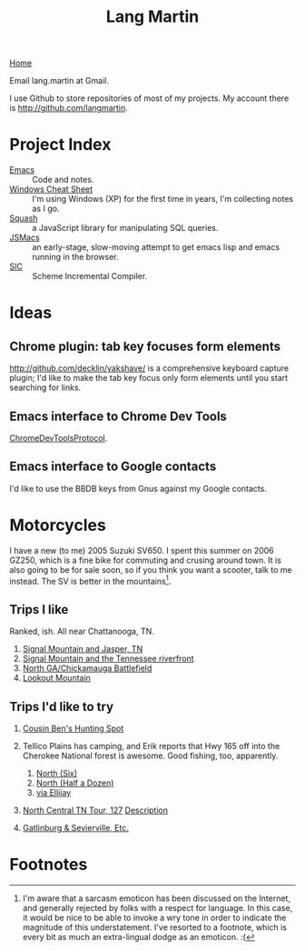 #+TITLE: Lang Martin
[[./index.org][Home]]

Email lang.martin at Gmail.

I use Github to store repositories of most of my projects. My account
there is http://github.com/langmartin.

* Project Index
  - [[file:emacs.org][Emacs]] :: Code and notes.
  - [[file:windows.org][Windows Cheat Sheet]] :: I'm using Windows (XP) for the first time
       in years, I'm collecting notes as I go.
  - [[file:squash/index.org][Squash]] :: a JavaScript library for manipulating SQL queries.
  - [[file:jsmacs/index.org][JSMacs]] :: an early-stage, slow-moving attempt to get emacs lisp
              and emacs running in the browser.
  - [[http://github.com/weaver/sic][SIC]] :: Scheme Incremental Compiler.

* Ideas
** Chrome plugin: tab key focuses form elements
   http://github.com/decklin/yakshave/ is a comprehensive keyboard
   capture plugin; I'd like to make the tab key focus only form
   elements until you start searching for links.

** Emacs interface to Chrome Dev Tools
   [[http://code.google.com/p/chromedevtools/wiki/ChromeDevToolsProtocol][ChromeDevToolsProtocol]].

** Emacs interface to Google contacts
   I'd like to use the BBDB keys from Gnus against my Google contacts.

* Motorcycles
  I have a new (to me) 2005 Suzuki SV650. I spent this summer on 2006
  GZ250, which is a fine bike for commuting and crusing around town.
  It is also going to be for sale soon, so if you think you want a
  scooter, talk to me instead. The SV is better in the
  mountains[fn:1].

** Trips I like
   Ranked, ish. All near Chattanooga, TN.
   1. [[http://maps.google.com/maps?f%3Dd&source%3Ds_d&saddr%3DChattanooga,%2BTN&daddr%3DSignal%2BMountain,%2BTN%2Bto:283%2Band%2B8%2Bto:Valley%2BView%2BHwy,%2BWhitwell,%2BMarion,%2BTennessee%2Bto:Jasper,%2BTN%2Bto:Cummings%2BHighway,%2BChattanooga,%2BTN%2Bto:Chattanooga,%2BTN&hl%3Den&geocode%3DFf7AFgIdEEfq-imF54OKQGBgiDGqKIeJHyZxJA%3BFY3tFwIdl8Hp-inr5LkR5PVgiDFth-_8eyDW6g%3BFbPjGgId1B3p-imXHs5-Ou5giDHSs0Z5k3TyDg%3BFZ1rGAIdgYzm-imBXEwmif9giDFX_zIcunAJbA%3BFcUwFwIdIXPl-im3CErfa6phiDEC6swEs2dCdw%3BFQheFgIdEGzp-imvg-xR7ltgiDFzteo9rV0ZWA%3BFf7AFgIdEEfq-imF54OKQGBgiDGqKIeJHyZxJA&mra%3Dls&dirflg%3Dh&sll%3D34.904052,-85.689396&sspn%3D0.946047,1.234589&ie%3DUTF8&ll%3D35.139564,-85.424194&spn%3D0.471664,0.617294&z%3D11][Signal Mountain and Jasper, TN]]
   2. [[http://maps.google.com/maps?f%3Dd&source%3Ds_d&saddr%3DUS-27%2BN&daddr%3D35.108212,-85.4175759%2Bto:35.11049,-85.52649%2Bto:US-27%2BS&hl%3Den&geocode%3DFYjDFgId6jXq-g%3BFXS1FwIdmaHo-inrDKwIQFhgiDHdevRAn4TBgQ%3BFVq-FwIdJvjm-intNZLI3FVgiDE0gEl_KyOWLQ%3BFY7CFgIdLDXq-g&mra%3Ddme&mrcr%3D0&mrsp%3D3&sz%3D13&via%3D1,2&sll%3D35.025639,-85.296135&sspn%3D0.118081,0.154324&ie%3DUTF8&ll%3D35.104743,-85.342484&spn%3D0.471866,0.617294&z%3D11][Signal Mountain and the Tennessee riverfront]]
   3. [[http://maps.google.com/maps?f%3Dd&source%3Ds_d&saddr%3DSt%2BElmo%2BAve&daddr%3D34.7506,-85.35039%2Bto:34.7005563,-85.318078%2Bto:34.703379,-85.288106%2Bto:S%2BChattanooga%2BSt%2Bto:34.7270129,-85.2967138%2Bto:34.7592218,-85.3061044%2Bto:Cove%2BRd%2Bto:34.88232,-85.29346%2Bto:34.924052,-85.2606151%2Bto:34.9485255,-85.3312378%2Bto:St%2BElmo%2BAve&hl%3Den&geocode%3DFRIhFgIdJ_zp-g%3BFYhAEgIdCqjp-im1NNfotThgiDE3kE9wAQZy-A%3BFQx9EQIdQibq-inLlSFLjD5giDGHjeUtw7EV-A%3BFROIEQIdVpvq-ikjGTjTFT5giDE6W1nHpr06Cw%3BFRyPEQIdEJzq-g%3BFWTkEQIdt3nq-iklQmp3Sz5giDHPUqlHpNJ9Qg%3BFTViEgIdCFXq-imrSAn_mj9giDF50GKsDvGlsg%3BFYobFAIdjI3q-g%3BFRBDFAIdbIbq-imrgNL6P0JgiDHHFEGse4x9Hg%3BFRTmFAIduQbr-inBjUoiPWhgiDE_yAO3J0_aIw%3BFa1FFQId2_Lp-imLsqPO0lxgiDGsoGi93eH-mw%3BFeskFgIdjPzp-g&mra%3Ddme&mrcr%3D2&mrsp%3D11&sz%3D15&via%3D1,2,3,5,6,8,9,10&dirflg%3Dh&sll%3D35.002968,-85.321198&sspn%3D0.029528,0.038581&ie%3DUTF8&ll%3D34.837477,-85.44342&spn%3D0.946812,1.234589&z%3D10][North GA/Chickamauga Battlefield]]
   4. [[http://maps.google.com/maps?f%3Dd&source%3Ds_d&saddr%3DSt%2BElmo%2BAve,%2BChattanooga&daddr%3DLula%2BLake%2BRoad,%2BLookout%2BMountain,%2BGA%2Bto:Scenic%2BHwy,%2BLookout%2BMountain,%2BGeorgia%2Bto:136%2Band%2B193%2Bto:St%2BElmo%2BAve,%2BChattanooga&hl%3Den&geocode%3DFZEBFgIdBfnp-imfZh_nXlxgiDGYBZTwDn11xw%3BFd44FQIdQ1np-imZU-vBtURgiDH2_bWTMJD3Hw%3BFTTiFAIdsrno-imJiFxdEUVgiDEGoaODtuhN9g%3BFWceEwId4A_p-ilpqSlsD0dgiDEGZEkCtM3MNQ%3BFZEBFgIdBfnp-imfZh_nXlxgiDGYBZTwDn11xw&mra%3Dpr&sll%3D34.825963,-85.42252&sspn%3D0.473473,0.617294&ie%3DUTF8&z%3D11][Lookout Mountain]]

** Trips I'd like to try
   1. [[http://maps.google.com/maps?f%3Dd&source%3Ds_d&saddr%3DChattanooga,%2BTN&daddr%3DOchs%2BHighway,%2BChattanooga,%2BTN%2Bto:Burkhalter%2BGap%2BRoad,%2BWildwood,%2BGA%2Bto:Trenton,%2BGA%2Bto:Placemark%2B1%2B%4034.76728131433604,-85.84613800048828%2Bto:Old%2BLadds%2BRoad,%2BSouth%2BPittsburg,%2BTN%2Bto:Cummings%2BHighway,%2BChattanooga,%2BTN%2Bto:Chattanooga,%2BTN&geocode%3DFf7AFgIdEEfq-imF54OKQGBgiDGqKIeJHyZxJA%3BFbwAFgIdrN3p-ilRFrQSYVxgiDENWBtDcDm9CQ%3BFQRlFAId-QPo-ilJQeeea09giDESNCcpj_WqRw%3BFdYaFAId9jvn-ik5RkvUUElgiDEhjzAO6ukvDw%3BFbGBEgIdhhfi-g%3BFb39FQIdfu3l-imb78wCIFNgiDGrRmt7msfQYg%3BFQheFgIdEGzp-imvg-xR7ltgiDFzteo9rV0ZWA%3BFf7AFgIdEEfq-imF54OKQGBgiDGqKIeJHyZxJA&hl%3Den&mra%3Dls&dirflg%3Dh&sll%3D34.902895,-85.57531&sspn%3D0.473032,0.617294&ie%3DUTF8&ll%3D34.808166,-85.571136&spn%3D0.951659,1.234589&z%3D10][Cousin Ben's Hunting Spot]]
   2. Tellico Plains has camping, and Erik reports that Hwy 165 off
      into the Cherokee National forest is awesome. Good fishing, too,
      apparently.

      1. [[http://maps.google.com/maps?f%3Dd&source%3Ds_d&saddr%3DChattanooga,%2BTN&daddr%3DReliance,%2BTN%2Bto:Tellico%2BPlains,%2BTN&hl%3Den&geocode%3DFf7AFgIdEEfq-imF54OKQGBgiDGqKIeJHyZxJA%3BFUvpGAIdaKX2-ilV61vTKUxeiDHElNZurzsKag%3BFSeYGwIdOcb5-imrm7vXm95biDFiX13D2XjmPA&mra%3Dls&sll%3D35.153881,-84.454994&sspn%3D0.235791,0.308647&ie%3DUTF8&ll%3D35.240768,-84.318622&spn%3D0.23666,0.308647&z%3D12][North (Six)]]
      2. [[http://maps.google.com/maps?f%3Dd&source%3Ds_d&saddr%3DChattanooga,%2BTN&daddr%3DDucktown,%2BTN%2Bto:Tellico%2BPlains,%2BTN&hl%3Den&geocode%3DFf7AFgIdEEfq-imF54OKQGBgiDGqKIeJHyZxJA%3BFQmbFgIdE2z4-imv6LFOV6xfiDEH3yfc2_Aijw%3BFSeYGwIdOcb5-imrm7vXm95biDFiX13D2XjmPA&mra%3Dls&sll%3D35.240768,-84.318622&sspn%3D0.23666,0.308647&ie%3DUTF8&ll%3D35.187278,-84.793854&spn%3D0.942772,1.234589&z%3D10][North (Half a Dozen)]]
      3. [[http://maps.google.com/maps?f%3Dd&source%3Ds_d&saddr%3DSt%2BElmo%2BAve,%2BChattanooga,%2BTN&daddr%3D193%2Band%2B136%2Bto:LaFayette,%2BGA%2Bto:Ellijay,%2BGA%2Bto:Tellico%2BPlains,%2BTN&hl%3Den&geocode%3DFZEBFgIdBfnp-imfZh_nXlxgiDGYBZTwDn11xw%3BFWceEwId4A_p-ilpqSlsD0dgiDEGZEkCtM3MNQ%3BFaKNEQIdlLPq-invT_jAJD5giDH5iT8OqDeS-g%3BFZhmEQIdmuf2-iknBnpR-ZZfiDGP_9xpvGisDQ%3BFSeYGwIdOcb5-imrm7vXm95biDFiX13D2XjmPA&mra%3Dls&dirflg%3Dh&sll%3D34.830432,-85.266609&sspn%3D0.236725,0.308647&ie%3DUTF8&ll%3D34.920845,-84.788361&spn%3D0.945852,1.234589&z%3D10][via Ellijay]]

   3. [[http://maps.google.com/maps?f%3Dd&saddr%3DCrossville,%2BTN&daddr%3DPall%2BMall,%2BTN%2Bto:Forbus,%2BTN%2Bto:Byrdstown,%2BTN%2Bto:Livingston,%2BTN%2Bto:Monterey,%2BTN&hl%3Den&geocode%3DFTmeJAIdA2ru-g%3B%3B%3B%3B%3B&mra%3Dls&sll%3D36.288563,-85.124817&sspn%3D0.909884,2.230225&ie%3DUTF8&ll%3D36.292991,-85.087738&spn%3D0.830152,0.666046&t%3Dh&z%3D10][North Central TN Tour, 127]]
      [[http://www.motorcycleroads.com/routes/SouthEast/TN/TN_27.shtml][Description]]
   4. [[http://www.motorcycleroads.com/routes/SouthEast/TN/TN_19.shtml][Gatlinburg & Sevierville, Etc.]]

* Footnotes

[fn:1] I'm aware that a sarcasm emoticon has been discussed on the
Internet, and generally rejected by folks with a respect for language.
In this case, it would be nice to be able to invoke a wry tone in
order to indicate the magnitude of this understatement. I've resorted
to a footnote, which is every bit as much an extra-lingual dodge as an
emoticon. :(
